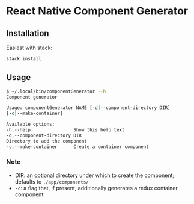 * React Native Component Generator

** Installation
   Easiest with stack:
   #+BEGIN_SRC sh
   stack install
   #+END_SRC

** Usage
   #+BEGIN_SRC sh
     $ ~/.local/bin/componentGenerator --h
     Component generator

     Usage: componentGenerator NAME [-d|--component-directory DIR]
     [-c|--make-container]

     Available options:
     -h,--help                Show this help text
     -d,--component-directory DIR
     Directory to add the component
     -c,--make-container      Create a container component
   #+END_SRC
*** Note
   - DIR: an optional directory under which to create the component; defaults to ~./app/components/~
   - ~-c~: a flag that, if present, additionally generates a redux container component
